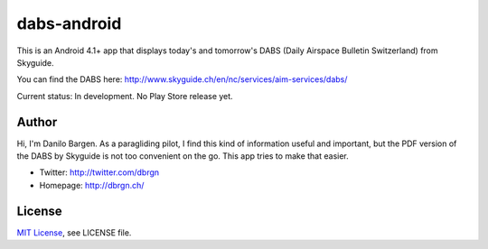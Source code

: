dabs-android
============

This is an Android 4.1+ app that displays today's and tomorrow's DABS (Daily
Airspace Bulletin Switzerland) from Skyguide.

You can find the DABS here: http://www.skyguide.ch/en/nc/services/aim-services/dabs/

Current status: In development. No Play Store release yet.


Author
------

Hi, I'm Danilo Bargen. As a paragliding pilot, I find this kind of information
useful and important, but the PDF version of the DABS by Skyguide is not too
convenient on the go. This app tries to make that easier.

- Twitter: http://twitter.com/dbrgn
- Homepage: http://dbrgn.ch/


License
-------

`MIT License <http://www.tldrlegal.com/license/mit-license>`_, see LICENSE file.
